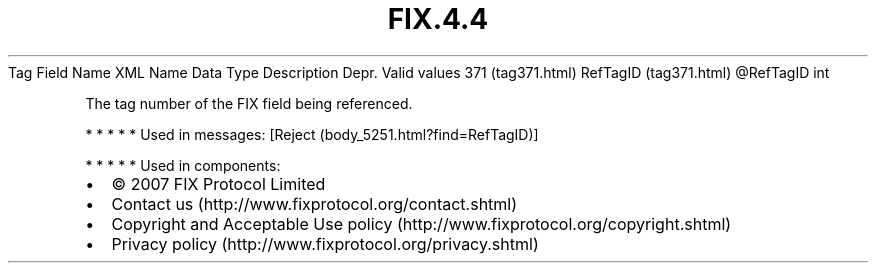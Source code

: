 .TH FIX.4.4 "" "" "Tag #371"
Tag
Field Name
XML Name
Data Type
Description
Depr.
Valid values
371 (tag371.html)
RefTagID (tag371.html)
\@RefTagID
int
.PP
The tag number of the FIX field being referenced.
.PP
   *   *   *   *   *
Used in messages:
[Reject (body_5251.html?find=RefTagID)]
.PP
   *   *   *   *   *
Used in components:

.PD 0
.P
.PD

.PP
.PP
.IP \[bu] 2
© 2007 FIX Protocol Limited
.IP \[bu] 2
Contact us (http://www.fixprotocol.org/contact.shtml)
.IP \[bu] 2
Copyright and Acceptable Use policy (http://www.fixprotocol.org/copyright.shtml)
.IP \[bu] 2
Privacy policy (http://www.fixprotocol.org/privacy.shtml)
